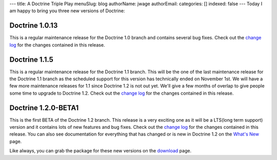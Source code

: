 ---
title: A Doctrine Triple Play
menuSlug: blog
authorName: jwage 
authorEmail: 
categories: []
indexed: false
---
Today I am happy to bring you three new versions of Doctrine:

Doctrine 1.0.13
~~~~~~~~~~~~~~~

This is a regular maintenance release for the Doctrine 1.0 branch
and contains several bug fixes. Check out the
`change log <http://www.doctrine-project.org/change_log/1_0_13>`_
for the changes contained in this release.

Doctrine 1.1.5
~~~~~~~~~~~~~~

This is a regular maintenance release for the Doctrine 1.1 branch.
This will be the one of the last maintenance release for the
Doctrine 1.1 branch as the scheduled support for this version has
technically ended on November 1st. We will have a few more
maintenance releases for 1.1 since Doctrine 1.2 is not out yet.
We'll give a few months of overlap to give people some time to
upgrade to Doctrine 1.2. Check out the
`change log <http://www.doctrine-project.org/change_log/1_1_5>`_
for the changes contained in this release.

Doctrine 1.2.0-BETA1
~~~~~~~~~~~~~~~~~~~~

This is the first BETA of the Doctrine 1.2 branch. This release is
a very exciting one as it will be a LTS(long term support) version
and it contains lots of new features and bug fixes. Check out the
`change log <http://www.doctrine-project.org/change_log/1_2_0_BETA1>`_
for the changes contained in this release. You can also see
documentation for everything that has changed or is new in Doctrine
1.2 on the
`What's New <http://www.doctrine-project.org/upgrade/1_2>`_ page.

Like always, you can grab the package for these new versions on the
`download <http://www.doctrine-project.org/download>`_ page.
